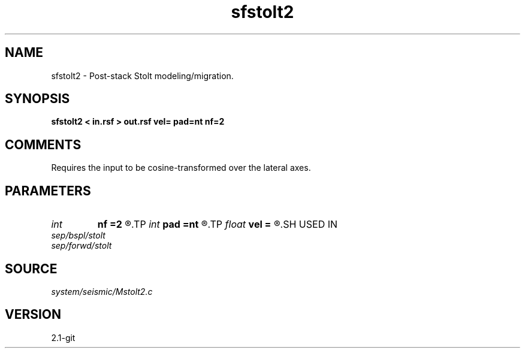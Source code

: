 .TH sfstolt2 1  "APRIL 2019" Madagascar "Madagascar Manuals"
.SH NAME
sfstolt2 \- Post-stack Stolt modeling/migration. 
.SH SYNOPSIS
.B sfstolt2 < in.rsf > out.rsf vel= pad=nt nf=2
.SH COMMENTS

Requires the input to be cosine-transformed over the lateral axes.

.SH PARAMETERS
.PD 0
.TP
.I int    
.B nf
.B =2
.R  	Interpolation accuracy
.TP
.I int    
.B pad
.B =nt
.R  	padding on the time axis
.TP
.I float  
.B vel
.B =
.R  	Constant velocity (use negative velocity for modeling)
.SH USED IN
.TP
.I sep/bspl/stolt
.TP
.I sep/forwd/stolt
.SH SOURCE
.I system/seismic/Mstolt2.c
.SH VERSION
2.1-git
